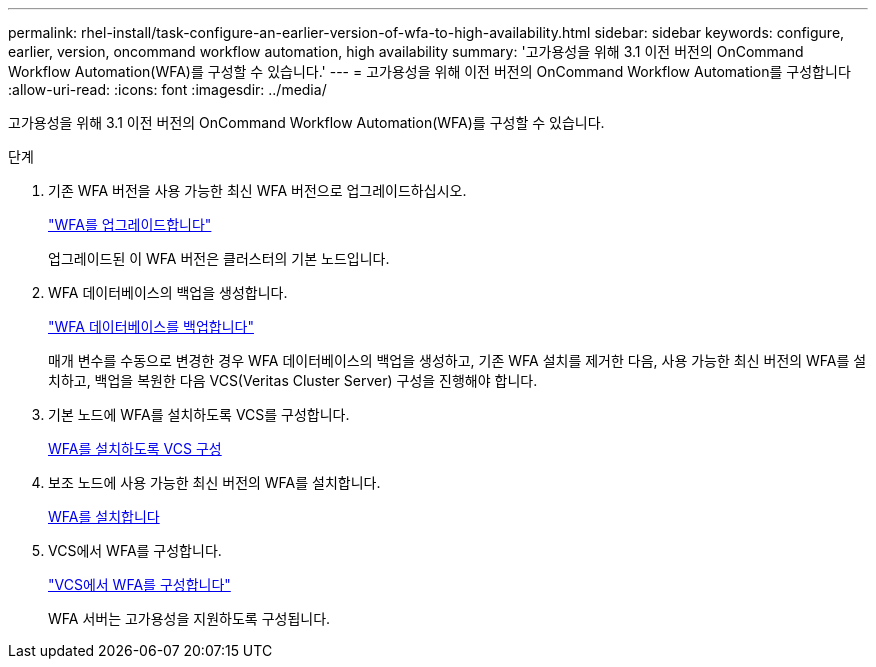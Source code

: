 ---
permalink: rhel-install/task-configure-an-earlier-version-of-wfa-to-high-availability.html 
sidebar: sidebar 
keywords: configure, earlier, version, oncommand workflow automation, high availability 
summary: '고가용성을 위해 3.1 이전 버전의 OnCommand Workflow Automation(WFA)를 구성할 수 있습니다.' 
---
= 고가용성을 위해 이전 버전의 OnCommand Workflow Automation를 구성합니다
:allow-uri-read: 
:icons: font
:imagesdir: ../media/


[role="lead"]
고가용성을 위해 3.1 이전 버전의 OnCommand Workflow Automation(WFA)를 구성할 수 있습니다.

.단계
. 기존 WFA 버전을 사용 가능한 최신 WFA 버전으로 업그레이드하십시오.
+
link:task-upgrade-from-wfa-4-2.html["WFA를 업그레이드합니다"]

+
업그레이드된 이 WFA 버전은 클러스터의 기본 노드입니다.

. WFA 데이터베이스의 백업을 생성합니다.
+
link:reference-backing-up-of-the-oncommand-workflow-automation-database.html["WFA 데이터베이스를 백업합니다"]

+
매개 변수를 수동으로 변경한 경우 WFA 데이터베이스의 백업을 생성하고, 기존 WFA 설치를 제거한 다음, 사용 가능한 최신 버전의 WFA를 설치하고, 백업을 복원한 다음 VCS(Veritas Cluster Server) 구성을 진행해야 합니다.

. 기본 노드에 WFA를 설치하도록 VCS를 구성합니다.
+
xref:task-configure-vcs-to-install-wfa.adoc[WFA를 설치하도록 VCS 구성]

. 보조 노드에 사용 가능한 최신 버전의 WFA를 설치합니다.
+
xref:task-install-oncommand-workflow-automation.adoc[WFA를 설치합니다]

. VCS에서 WFA를 구성합니다.
+
link:task-configure-wfa-with-vcs-using-configuration-scripts-linux.html["VCS에서 WFA를 구성합니다"]

+
WFA 서버는 고가용성을 지원하도록 구성됩니다.


